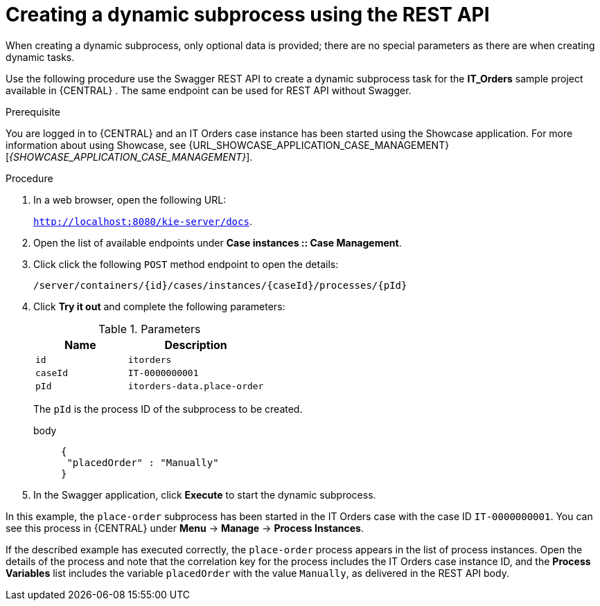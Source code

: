 [id='case-management-dynamic-subprocess-API-proc']
= Creating a dynamic subprocess using the REST API

When creating a dynamic subprocess, only optional data is provided; there are no special parameters as there are when creating dynamic tasks.

Use the following procedure use the Swagger REST API to create a dynamic subprocess task for the *IT_Orders* sample project available in {CENTRAL} . The same endpoint can be used for REST API without Swagger.

.Prerequisite
You are logged in to {CENTRAL} and an IT Orders case instance has been started using the Showcase application. For more information about using Showcase, see {URL_SHOWCASE_APPLICATION_CASE_MANAGEMENT}[_{SHOWCASE_APPLICATION_CASE_MANAGEMENT}_].


.Procedure
. In a web browser, open the following URL:
+
`http://localhost:8080/kie-server/docs`.
. Open the list of available endpoints under *Case instances :: Case Management*.
. Click click the following `POST` method endpoint to open the details:
+
`/server/containers/{id}/cases/instances/{caseId}/processes/{pId}`
+
. Click *Try it out* and complete the following parameters:
+
.Parameters
[cols="40%,60%",options="header"]
|===
|Name| Description
|`id` | `itorders`
|`caseId` | `IT-0000000001`
|`pId` | `itorders-data.place-order`
|===
+
The `pId` is the process ID of the subprocess to be created.
+
body::
+
[source]
----
{
 "placedOrder" : "Manually"
}
----
. In the Swagger application, click *Execute* to start the dynamic subprocess.

In this example, the `place-order` subprocess has been started in the IT Orders case with the case ID `IT-0000000001`. You can see this process in {CENTRAL} under *Menu* -> *Manage* -> *Process Instances*.

If the described example has executed correctly, the `place-order` process appears in the list of process instances. Open the details of the process and note that the correlation key for the process includes the IT Orders case instance ID, and the *Process Variables* list includes the variable `placedOrder` with the value `Manually`, as delivered in the REST API body.

